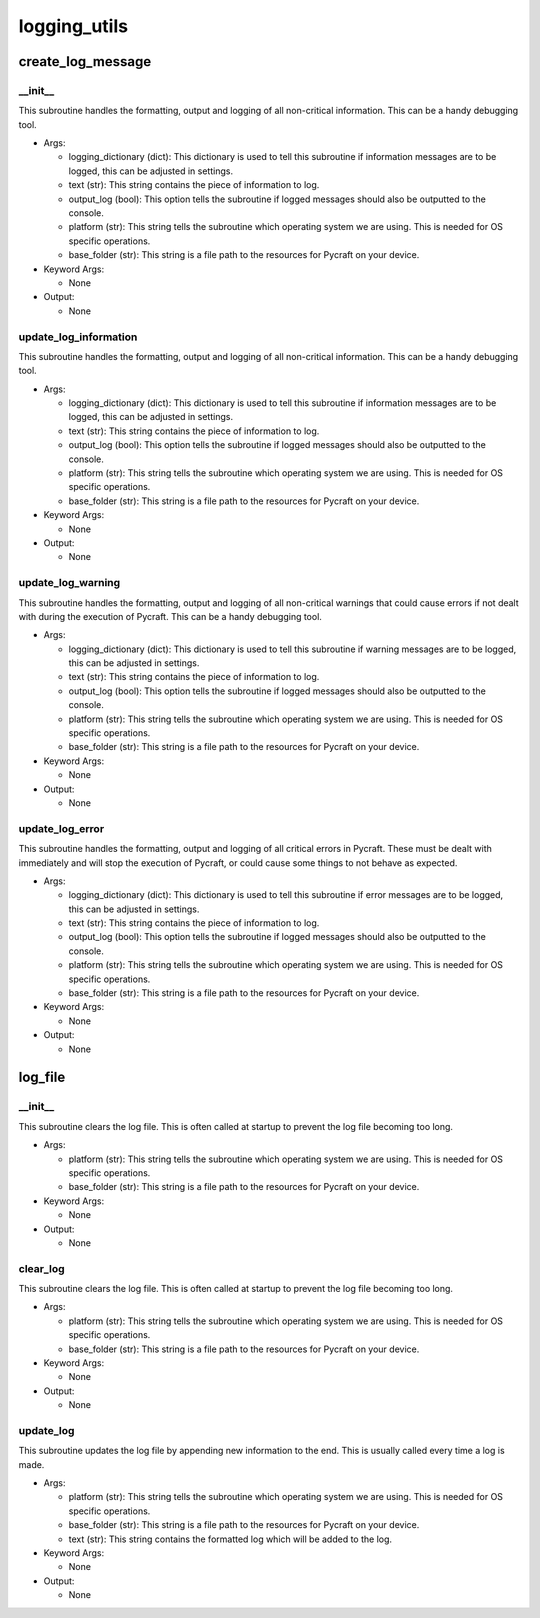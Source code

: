 logging_utils
==========

create_log_message
----------
__init__
__________
This subroutine handles the formatting, output and logging of all non-critical information. This can be a handy debugging tool.

* Args:

  * logging_dictionary (dict): This dictionary is used to tell this subroutine if information messages are to be logged, this can be adjusted in settings.

  * text (str): This string contains the piece of information to log.

  * output_log (bool): This option tells the subroutine if logged messages should also be outputted to the console.

  * platform (str): This string tells the subroutine which operating system we are using. This is needed for OS specific operations.

  * base_folder (str): This string is a file path to the resources for Pycraft on your device.

* Keyword Args:

  * None

* Output:

  * None

update_log_information
__________
This subroutine handles the formatting, output and logging of all non-critical information. This can be a handy debugging tool.

* Args:

  * logging_dictionary (dict): This dictionary is used to tell this subroutine if information messages are to be logged, this can be adjusted in settings.

  * text (str): This string contains the piece of information to log.

  * output_log (bool): This option tells the subroutine if logged messages should also be outputted to the console.

  * platform (str): This string tells the subroutine which operating system we are using. This is needed for OS specific operations.

  * base_folder (str): This string is a file path to the resources for Pycraft on your device.

* Keyword Args:

  * None

* Output:

  * None

update_log_warning
__________
This subroutine handles the formatting, output and logging of all non-critical warnings that could cause errors if not dealt with during the execution of Pycraft. This can be a handy debugging tool.

* Args:

  * logging_dictionary (dict): This dictionary is used to tell this subroutine if warning messages are to be logged, this can be adjusted in settings.

  * text (str): This string contains the piece of information to log.

  * output_log (bool): This option tells the subroutine if logged messages should also be outputted to the console.

  * platform (str): This string tells the subroutine which operating system we are using. This is needed for OS specific operations.

  * base_folder (str): This string is a file path to the resources for Pycraft on your device.

* Keyword Args:

  * None

* Output:

  * None

update_log_error
__________
This subroutine handles the formatting, output and logging of all critical errors in Pycraft. These must be dealt with immediately and will stop the execution of Pycraft, or could cause some things to not behave as expected.

* Args:

  * logging_dictionary (dict): This dictionary is used to tell this subroutine if error messages are to be logged, this can be adjusted in settings.

  * text (str): This string contains the piece of information to log.

  * output_log (bool): This option tells the subroutine if logged messages should also be outputted to the console.

  * platform (str): This string tells the subroutine which operating system we are using. This is needed for OS specific operations.

  * base_folder (str): This string is a file path to the resources for Pycraft on your device.

* Keyword Args:

  * None

* Output:

  * None

log_file
----------
__init__
__________
This subroutine clears the log file. This is often called at startup to prevent the log file becoming too long.

* Args:

  * platform (str): This string tells the subroutine which operating system we are using. This is needed for OS specific operations.

  * base_folder (str): This string is a file path to the resources for Pycraft on your device.

* Keyword Args:

  * None

* Output:

  * None

clear_log
__________
This subroutine clears the log file. This is often called at startup to prevent the log file becoming too long.

* Args:

  * platform (str): This string tells the subroutine which operating system we are using. This is needed for OS specific operations.

  * base_folder (str): This string is a file path to the resources for Pycraft on your device.

* Keyword Args:

  * None

* Output:

  * None

update_log
__________
This subroutine updates the log file by appending new information to the end. This is usually called every time a log is made.

* Args:

  * platform (str): This string tells the subroutine which operating system we are using. This is needed for OS specific operations.

  * base_folder (str): This string is a file path to the resources for Pycraft on your device.

  * text (str): This string contains the formatted log which will be added to the log.

* Keyword Args:

  * None

* Output:

  * None


